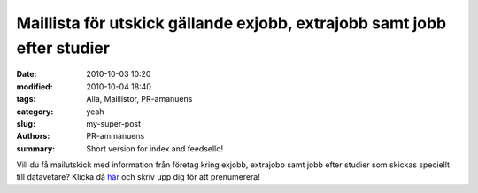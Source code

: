 Maillista för utskick gällande exjobb, extrajobb samt jobb efter studier
########################################################################

:date: 2010-10-03 10:20
:modified: 2010-10-04 18:40
:tags: Alla, Maillistor, PR-amanuens
:category: yeah
:slug: my-super-post
:authors: PR-ammanuens
:summary: Short version for index and feedsello!

Vill du få mailutskick med information från företag kring exjobb, extrajobb samt jobb efter studier som skickas speciellt till datavetare? Klicka då här_ och skriv upp dig för att prenumerera!

.. _här: https://lists.uu.se/sympa/subscribe/teknat-dvk-info?previous_action=info
